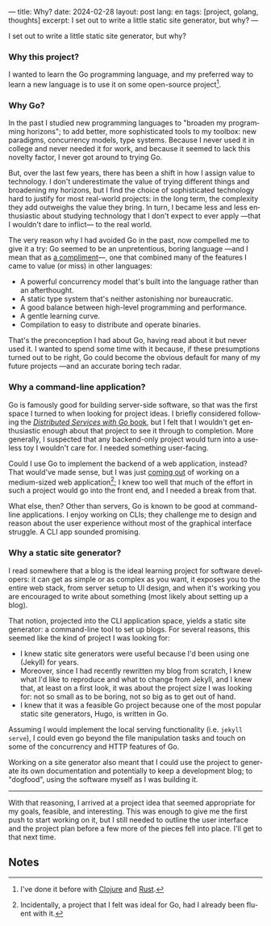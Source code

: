 ---
title: Why?
date: 2024-02-28
layout: post
lang: en
tags: [project, golang, thoughts]
excerpt: I set out to write a little static site generator, but why?
---
#+OPTIONS: toc:nil num:nil
#+LANGUAGE: en

I set out to write a little static site generator, but why?

*** Why this project?
I wanted to learn the Go programming language, and my preferred way to learn a new language is to use it on some open-source project[fn:1].

*** Why Go?

In the past I studied new programming languages to "broaden my programming horizons";
to add better, more sophisticated tools to my toolbox: new paradigms, concurrency models, type systems. Because I never used it in college and never needed it for work, and because it seemed to lack this novelty factor, I never got around to trying Go.

But, over the last few years, there has been a shift in how I assign value to technology. I don't underestimate the value of trying different things and broadening my horizons, but I find the choice of sophisticated technology hard to justify for most real-world projects: in the long term, the complexity they add outweighs the value they bring. In turn, I became less and less enthusiastic about studying technology that I don't expect to ever apply ---that I wouldn't dare to inflict--- to the real world.

The very reason why I had avoided Go in the past, now compelled me to give it a try:
Go seemed to be an unpretentious, boring language ---and I mean that as [[https://mcfunley.com/choose-boring-technology][a compliment]]---, one that combined many of the features I came to value (or miss) in other languages:

- A powerful concurrency model that's built into the language rather than an afterthought.
- A static type system that's neither astonishing nor bureaucratic.
- A good balance between high-level programming and performance.
- A gentle learning curve.
- Compilation to easy to distribute and operate binaries.

That's the preconception I had about Go, having read about it but never used it. I wanted to spend some time with it because, if these presumptions turned out to be right, Go could become the obvious default for many of my future projects ---and an accurate boring tech radar.

*** Why a command-line application?
Go is famously good for building server-side software, so that was the first space I turned to when looking for project ideas. I briefly considered following the [[https://pragprog.com/titles/tjgo/distributed-services-with-go/][/Distributed Services with Go/ book]], but I felt that I wouldn't get enthusiastic enough about that project to see it through to completion. More generally, I suspected that any backend-only project would turn into a useless toy I wouldn't care for. I needed something user-facing.

Could I use Go to implement the backend of a web application, instead? That would've made sense, but I was just [[https://olano.dev/2023-12-12-reclaiming-the-web-with-a-personal-reader/][coming out]] of working on a medium-sized web application[fn:2]; I knew too well that much of the effort in such a project would go into the front end, and I needed a break from that.

What else, then? Other than servers, Go is known to be good at command-line applications. I enjoy working on CLIs; they challenge me to design and reason about the user experience without most of the graphical interface struggle. A CLI app sounded promising.

*** Why a static site generator?

I read somewhere that a blog is the ideal learning project for software developers: it can get as simple or as complex as you want, it exposes you to the entire web stack, from server setup to UI design, and when it's working you are encouraged to write about something (most likely about setting up a blog).

That notion, projected into the CLI application space, yields a static site generator: a command-line tool to set up blogs. For several reasons, this seemed like the kind of project I was looking for:

- I knew static site generators were useful because I'd been using one (Jekyll) for years.
- Moreover, since I had recently rewritten my blog from scratch, I knew what I'd like to reproduce and what to change from Jekyll, and I knew that, at least on a first look, it was about the project size I was looking for: not so small as to be boring, not so big as to get out of hand.
- I knew that it was a feasible Go project because one of the most popular static site generators, Hugo, is written in Go.

Assuming I would implement the local serving functionality (i.e. ~jekyll serve~), I could even go beyond the file manipulation tasks and touch on some of the concurrency and HTTP features of Go.

Working on a site generator also meant that I could use the project to generate its own documentation and potentially to keep a development blog; to "dogfood", using the software myself as I was building it.

-----

With that reasoning, I arrived at a project idea that seemed appropriate for my goals, feasible, and interesting. This was enough to give me the first push to start working on it, but I still needed to outline the user interface and the project plan before a few more of the pieces fell into place. I'll get to that next time.

** Notes

[fn:1] I've done it before with [[https://github.com/facundoolano/advenjure][Clojure]] and [[https://github.com/facundoolano/rpg-cli][Rust]].

[fn:2] Incidentally, a project that I felt was ideal for Go, had I already been fluent with it.
